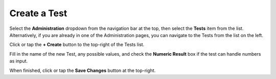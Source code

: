 Create a Test
===============================
Select the **Administration** dropdown from the navigation bar at the top, then select the **Tests** item from the list.
Alternatively, if you are already in one of the Administration pages, you can navigate to the Tests from the list on the left.

.. image:: create-test/_static/admin-test.png
    
Click or tap the **+ Create** button to the top-right of the Tests list.

Fill in the name of the new Test, any possible values, and check the **Numeric Result** box if the test can handle numbers as input. 

.. image:: create-test/_static/create-test.png
    
When finished, click or tap the **Save Changes** button at the top-right.